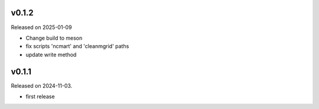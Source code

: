 v0.1.2
------

Released on 2025-01-09

* Change build to meson
* fix scripts 'ncmart' and 'cleanmgrid' paths
* update write method

v0.1.1
------

Released on 2024-11-03.

* first release
